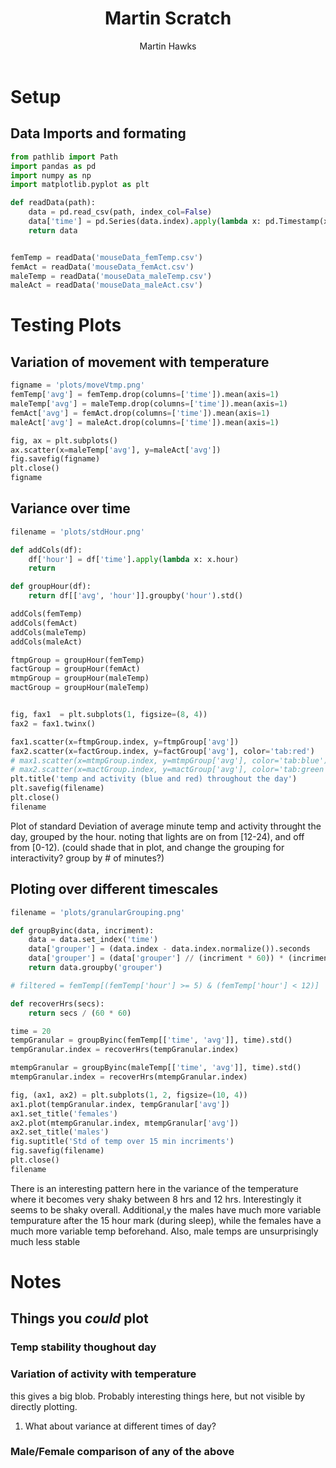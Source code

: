 #+title: Martin Scratch
#+author: Martin Hawks
#+startup: inlineimages

* Setup
** Data Imports and formating
#+begin_src python :session :results none
from pathlib import Path
import pandas as pd
import numpy as np
import matplotlib.pyplot as plt

def readData(path):
    data = pd.read_csv(path, index_col=False)
    data['time'] = pd.Series(data.index).apply(lambda x: pd.Timestamp(x, unit='m'))
    return data


femTemp = readData('mouseData_femTemp.csv')
femAct = readData('mouseData_femAct.csv')
maleTemp = readData('mouseData_maleTemp.csv')
maleAct = readData('mouseData_maleAct.csv')
#+end_src

* Testing Plots
** Variation of movement with temperature
#+begin_src python :results file :session
figname = 'plots/moveVtmp.png'
femTemp['avg'] = femTemp.drop(columns=['time']).mean(axis=1)
maleTemp['avg'] = maleTemp.drop(columns=['time']).mean(axis=1)
femAct['avg'] = femAct.drop(columns=['time']).mean(axis=1)
maleAct['avg'] = maleAct.drop(columns=['time']).mean(axis=1)

fig, ax = plt.subplots()
ax.scatter(x=maleTemp['avg'], y=maleAct['avg'])
fig.savefig(figname)
plt.close()
figname
#+end_src

#+RESULTS:
[[file:plots/moveVtmp.png]]

** Variance over time
#+begin_src python :session :results file
filename = 'plots/stdHour.png'

def addCols(df):
    df['hour'] = df['time'].apply(lambda x: x.hour)
    return

def groupHour(df):
    return df[['avg', 'hour']].groupby('hour').std()

addCols(femTemp)
addCols(femAct)
addCols(maleTemp)
addCols(maleAct)

ftmpGroup = groupHour(femTemp)
factGroup = groupHour(femAct)
mtmpGroup = groupHour(maleTemp)
mactGroup = groupHour(maleTemp)


fig, fax1  = plt.subplots(1, figsize=(8, 4))
fax2 = fax1.twinx()

fax1.scatter(x=ftmpGroup.index, y=ftmpGroup['avg'])
fax2.scatter(x=factGroup.index, y=factGroup['avg'], color='tab:red')
# max1.scatter(x=mtmpGroup.index, y=mtmpGroup['avg'], color='tab:blue')
# max2.scatter(x=mactGroup.index, y=mactGroup['avg'], color='tab:green')
plt.title('temp and activity (blue and red) throughout the day')
plt.savefig(filename)
plt.close()
filename
#+end_src

#+RESULTS:
[[file:plots/stdHour.png]]

Plot of standard Deviation of average minute temp and activity throught the day, grouped by the hour. noting that lights are on from [12-24), and off from [0-12). (could shade that in plot, and change the grouping for interactivity? group by # of minutes?)

** Ploting over different timescales
#+begin_src python :results file :session
filename = 'plots/granularGrouping.png'

def groupByinc(data, incriment):
    data = data.set_index('time')
    data['grouper'] = (data.index - data.index.normalize()).seconds
    data['grouper'] = (data['grouper'] // (incriment * 60)) * (incriment * 60)
    return data.groupby('grouper')

# filtered = femTemp[(femTemp['hour'] >= 5) & (femTemp['hour'] < 12)]

def recoverHrs(secs):
    return secs / (60 * 60)

time = 20
tempGranular = groupByinc(femTemp[['time', 'avg']], time).std()
tempGranular.index = recoverHrs(tempGranular.index)

mtempGranular = groupByinc(maleTemp[['time', 'avg']], time).std()
mtempGranular.index = recoverHrs(mtempGranular.index)

fig, (ax1, ax2) = plt.subplots(1, 2, figsize=(10, 4))
ax1.plot(tempGranular.index, tempGranular['avg'])
ax1.set_title('females')
ax2.plot(mtempGranular.index, mtempGranular['avg'])
ax2.set_title('males')
fig.suptitle('Std of temp over 15 min incriments')
fig.savefig(filename)
plt.close()
filename
#+end_src

#+RESULTS:
[[file:plots/granularGrouping.png]]

There is an interesting pattern here in the variance of the temperature where it becomes very shaky between 8 hrs and 12 hrs. Interestingly it seems to be shaky overall. Additional,y the males have much more variable tempurature after the 15 hour mark (during sleep), while the females have a much more variable temp beforehand. Also, male temps are unsurprisingly much less stable
* Notes
** Things you /could/ plot
*** Temp stability thoughout day
*** Variation of activity with temperature
this gives a big blob. Probably interesting things here, but not visible by directly plotting.
**** What about variance at different times of day?
*** Male/Female comparison of any of the above
